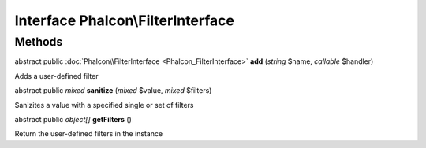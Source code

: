 Interface **Phalcon\\FilterInterface**
======================================

Methods
---------

abstract public :doc:`Phalcon\\FilterInterface <Phalcon_FilterInterface>`  **add** (*string* $name, *callable* $handler)

Adds a user-defined filter



abstract public *mixed*  **sanitize** (*mixed* $value, *mixed* $filters)

Sanizites a value with a specified single or set of filters



abstract public *object[]*  **getFilters** ()

Return the user-defined filters in the instance



